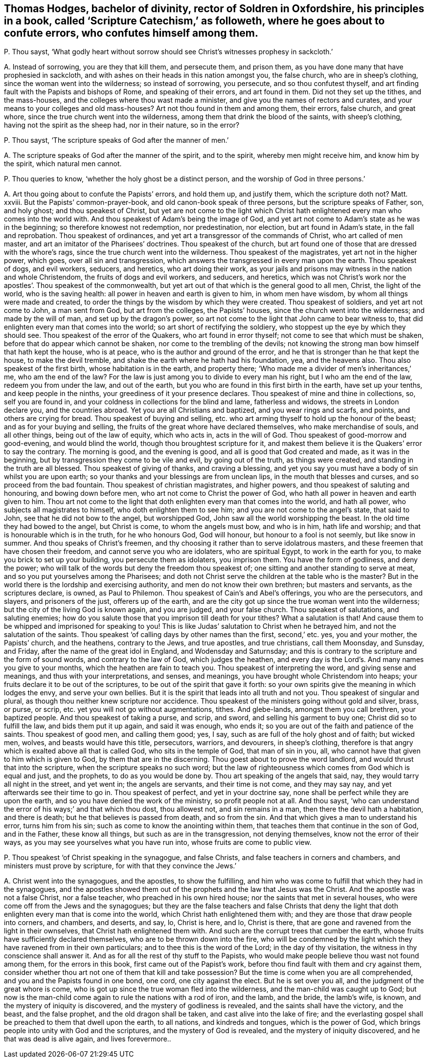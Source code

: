 [#ch-126.style-blurb, short="Scripture Catechism"]
== Thomas Hodges, bachelor of divinity, rector of Soldren in Oxfordshire, his principles in a book, called '`Scripture Catechism,`' as followeth, where he goes about to confute errors, who confutes himself among them.

[.discourse-part]
P+++.+++ Thou sayst,
'`What godly heart without sorrow should see Christ`'s witnesses prophesy in sackcloth.`'

[.discourse-part]
A+++.+++ Instead of sorrowing, you are they that kill them, and persecute them,
and prison them, as you have done many that have prophesied in sackcloth,
and with ashes on their heads in this nation amongst you, the false church,
who are in sheep`'s clothing, since the woman went into the wilderness;
so instead of sorrowing, you persecute, and so thou confutest thyself,
and art finding fault with the Papists and bishops of Rome, and speaking of their errors,
and art found in them.
Did not they set up the tithes, and the mass-houses,
and the colleges where thou wast made a minister,
and give you the names of rectors and curates,
and your means to your colleges and old mass-houses?
Art not thou found in them and among them, their errors, false church, and great whore,
since the true church went into the wilderness,
among them that drink the blood of the saints, with sheep`'s clothing,
having not the spirit as the sheep had, nor in their nature, so in the error?

[.discourse-part]
P+++.+++ Thou sayst, '`The scripture speaks of God after the manner of men.`'

[.discourse-part]
A+++.+++ The scripture speaks of God after the manner of the spirit, and to the spirit,
whereby men might receive him, and know him by the spirit, which natural men cannot.

[.discourse-part]
P+++.+++ Thou queries to know, '`whether the holy ghost be a distinct person,
and the worship of God in three persons.`'

[.discourse-part]
A+++.+++ Art thou going about to confute the Papists`' errors, and hold them up,
and justify them, which the scripture doth not?
Matt.
xxviii.
But the Papists`' common-prayer-book, and old canon-book speak of three persons,
but the scripture speaks of Father, son, and holy ghost; and thou speakest of Christ,
but yet are not come to the light which Christ hath
enlightened every man who comes into the world with.
And thou speakest of Adam`'s being the image of God,
and yet art not come to Adam`'s state as he was in the beginning;
so therefore knowest not redemption, nor predestination, nor election,
but art found in Adam`'s state, in the fall and reprobation.
Thou speakest of ordinances, and yet art a transgressor of the commands of Christ,
who art called of men master, and art an imitator of the Pharisees`' doctrines.
Thou speakest of the church,
but art found one of those that are dressed with the whore`'s rags,
since the true church went into the wilderness.
Thou speakest of the magistrates, yet art not in the higher power, which goes,
over all sin and transgression,
which answers the transgressed in every man upon the earth.
Thou speakest of dogs, and evil workers, seducers, and heretics,
who art doing their work,
as your jails and prisons may witness in the nation and whole Christendom,
the fruits of dogs and evil workers, and seducers, and heretics,
which was not Christ`'s work nor the apostles`'. Thou speakest of the commonwealth,
but yet art out of that which is the general good to all men, Christ,
the light of the world, who is the saving health:
all power in heaven and earth is given to him, in whom men have wisdom,
by whom all things were made and created,
to order the things by the wisdom by which they were created.
Thou speakest of soldiers, and yet art not come to John, a man sent from God,
but art from the colleges, the Papists`' houses,
since the church went into the wilderness; and made by the will of man,
and set up by the dragon`'s power,
so art not come to the light that John came to bear witness to,
that did enlighten every man that comes into the world;
so art short of rectifying the soldiery,
who stoppest up the eye by which they should see.
Thou speakest of the error of the Quakers, who art found in error thyself;
not come to see that which must be shaken, before that do appear which cannot be shaken,
nor come to the trembling of the devils;
not knowing the strong man bow himself that hath kept the house, who is at peace,
who is the author and ground of the error,
and he that is stronger than he that kept the house, to make the devil tremble,
and shake the earth where he hath had his foundation, yea, and the heavens also.
Thou also speakest of the first birth, whose habitation is in the earth,
and property there; '`Who made me a divider of men`'s inheritances,`' me,
who am the end of the law?
For the law is just among you to divide to every man his right,
but I who am the end of the law, redeem you from under the law, and out of the earth,
but you who are found in this first birth in the earth, have set up your tenths,
and keep people in the ninths, your greediness of it your presence declares.
Thou speakest of mine and thine in collections, so, self you are found in,
and your coldness in collections for the blind and lame, fatherless and widows,
the streets in London declare you, and the countries abroad.
Yet you are all Christians and baptized, and you wear rings and scarfs, and points,
and others are crying for bread.
Thou speakest of buying and selling,
etc. who art arming thyself to hold up the honour of the beast;
and as for your buying and selling,
the fruits of the great whore have declared themselves, who make merchandise of souls,
and all other things, being out of the law of equity, which who acts in,
acts in the will of God.
Thou speakest of good-morrow and good-evening, and would blind the world,
though thou broughtest scripture for it,
and makest them believe it is the Quakers`' error to say the contrary.
The morning is good, and the evening is good, and all is good that God created and made,
as it was in the beginning, but by transgression they come to be vile and evil,
by going out of the truth, as things were created,
and standing in the truth are all blessed.
Thou speakest of giving of thanks, and craving a blessing,
and yet you say you must have a body of sin whilst you are upon earth;
so your thanks and your blessings are from unclean lips,
in the mouth that blesses and curses, and so proceed from the bad fountain.
Thou speakest of christian magistrates, and higher powers,
and thou speakest of saluting and honouring, and bowing down before men,
who art not come to Christ the power of God,
who hath all power in heaven and earth given to him.
Thou art not come to the light that doth enlighten every man that comes into the world,
and hath all power, who subjects all magistrates to himself,
who doth enlighten them to see him; and you are not come to the angel`'s state,
that said to John, see that he did not bow to the angel, but worshipped God,
John saw all the world worshipping the beast.
In the old time they had bowed to the angel, but Christ is come,
to whom the angels must bow, and who is in him, hath life and worship;
and that is honourable which is in the truth, for he who honours God, God will honour,
but honour to a fool is not seemly, but like snow in summer.
And thou speaks of Christ`'s freemen,
and thy choosing it rather than to serve idolatrous masters,
and these freemen that have chosen their freedom, and cannot serve you who are idolaters,
who are spiritual Egypt, to work in the earth for you,
to make you brick to set up your building, you persecute them as idolaters,
you imprison them.
You have the form of godliness, and deny the power;
who will talk of the words but deny the freedom thou speakest of;
one sitting and another standing to serve at meat,
and so you put yourselves among the Pharisees;
and doth not Christ serve the children at the table who is the master?
But in the world there is the lordship and exercising authority,
and men do not know their own brethren; but masters and servants,
as the scriptures declare, is owned, as Paul to Philemon.
Thou speakest of Cain`'s and Abel`'s offerings, you who are the persecutors, and slayers,
and prisoners of the just, offerers up of the earth,
and are the city got up since the true woman went into the wilderness;
but the city of the living God is known again, and you are judged, and your false church.
Thou speakest of salutations, and saluting enemies;
how do you salute those that you imprison till death for your tithes?
What a salutation is that!
And cause them to be whipped and imprisoned for speaking to you!
This is like Judas`' salutation to Christ when he betrayed him,
and not the salutation of the saints.
Thou speakest '`of calling days by other names than the first, second,`' etc. yes,
you and your mother, the Papists`' church, and the heathens, contrary to the Jews,
and true apostles, and true christians, call them Moonsday, and Sunsday, and Friday,
after the name of the great idol in England, and Wodensday and Saturnsday;
and this is contrary to the scripture and the form of sound words,
and contrary to the law of God, which judges the heathen,
and every day is the Lord`'s. And many names you give to your months,
which the heathen are fain to teach you.
Thou speakest of interpreting the word, and giving sense and meanings,
and thus with your interpretations, and senses, and meanings,
you have brought whole Christendom into heaps;
your fruits declare it to be out of the scriptures,
to be out of the spirit that gave it forth:
so your own spirits give the meaning in which lodges the envy,
and serve your own bellies.
But it is the spirit that leads into all truth and not you.
Thou speakest of singular and plural, as though thou neither knew scripture nor accidence.
Thou speakest of the ministers going without gold and silver, brass, or purse, or scrip,
etc. yet you will not go without augmentations, tithes.
And glebe-lands, amongst them you call brethren, your baptized people.
And thou speakest of taking a purse, and scrip, and sword,
and selling his garment to buy one; Christ did so to fulfill the law,
and bids them put it up again, and said it was enough, who ends it;
so you are out of the faith and patience of the saints.
Thou speakest of good men, and calling them good; yes, I say,
such as are full of the holy ghost and of faith; but wicked men, wolves,
and beasts would have this title, persecutors, warriors, and devourers,
in sheep`'s clothing,
therefore is that angry which is exalted above all that is called God,
who sits in the temple of God, that man of sin in you, all,
who cannot have that given to him which is given to God,
by them that are in the discerning.
Thou goest about to prove the word landlord, and would thrust that into the scripture,
when the scripture speaks no such word;
but the law of righteousness which comes from God which is equal and just,
and the prophets, to do as you would be done by.
Thou art speaking of the angels that said, nay, they would tarry all night in the street,
and yet went in; the angels are servants, and their time is not come,
and they may say nay, and yet afterwards see their time to go in.
Thou speakest of perfect, and yet in your doctrine say,
none shall be perfect while they are upon the earth,
and so you have denied the work of the ministry, so profit people not at all.
And thou sayst, '`who can understand the error of his ways;`' and that which thou dost,
thou allowest not, and sin remains in a man, then there the devil hath a habitation,
and there is death; but he that believes is passed from death, and so from the sin.
And that which gives a man to understand his error, turns him from his sin;
such as come to know the anointing within them,
that teaches them that continue in the son of God, and in the Father,
these know all things, but such as are in the transgression, not denying themselves,
know not the error of their ways, as you may see yourselves what you have run into,
whose fruits are come to public view.

[.discourse-part]
P+++.+++ Thou speakest '`of Christ speaking in the synagogue, and false Christs,
and false teachers in corners and chambers, and ministers must prove by scripture,
for with that they convince the Jews.`'

[.discourse-part]
A+++.+++ Christ went into the synagogues, and the apostles, to show the fulfilling,
and him who was come to fulfill that which they had in the synagogues,
and the apostles showed them out of the prophets and the law that Jesus was the Christ.
And the apostle was not a false Christ, nor a false teacher,
who preached in his own hired house; nor the saints that met in several houses,
who were come off from the Jews and the synagogues;
but they are the false teachers and false Christs that deny the
light that doth enlighten every man that is come into the world,
which Christ hath enlightened them with;
and they are those that draw people into corners, and chambers, and deserts, and say, lo,
Christ is here, and lo, Christ is there,
that are gone and ravened from the light in their ownselves,
that Christ hath enlightened them with.
And such are the corrupt trees that cumber the earth,
whose fruits have sufficiently declared themselves,
who are to be thrown down into the fire,
who will be condemned by the light which they have ravened from in their own particulars;
and to thee this is the word of the Lord; in the day of thy visitation,
the witness in thy conscience shall answer it.
And as for all the rest of thy stuff to the Papists,
who would make people believe thou wast not found among them,
for the errors in this book, first came out of the Papist`'s work,
before thou find fault with them and cry against them,
consider whether thou art not one of them that kill and take possession?
But the time is come when you are all comprehended,
and you and the Papists found in one bond, one cord, one city against the elect.
But he is set over you all, and the judgment of the great whore is come,
who is got up since the true woman fled into the wilderness,
and the man-child was caught up to God;
but now is the man-child come again to rule the nations with a rod of iron, and the lamb,
and the bride, the lamb`'s wife, is known, and the mystery of iniquity is discovered,
and the mystery of godliness is revealed, and the saints shall have the victory,
and the beast, and the false prophet, and the old dragon shall be taken,
and cast alive into the lake of fire;
and the everlasting gospel shall be preached to them that dwell upon the earth,
to all nations, and kindreds and tongues, which is the power of God,
which brings people into unity with God and the scriptures,
and the mystery of God is revealed, and the mystery of iniquity discovered,
and he that was dead is alive again, and lives forevermore..
